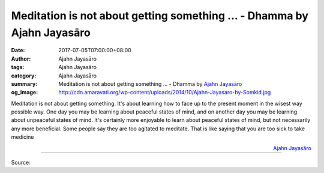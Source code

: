 Meditation is not about getting something ... - Dhamma by Ajahn Jayasāro
########################################################################

:date: 2017-07-05T07:00:00+08:00
:author: Ajahn Jayasāro
:tags: Ajahn Jayasāro
:category: Ajahn Jayasāro
:summary: Meditation is not about getting something ...
          - Dhamma by `Ajahn Jayasāro`_
:og_image: http://cdn.amaravati.org/wp-content/uploads/2014/10/Ajahn-Jayasaro-by-Somkid.jpg

Meditation is not about getting something. It's about learning how to face up to
the present moment in the wisest way possible way. One day you may be learning
about peaceful states of mind, and on another day you may be learning about
unpeaceful states of mind. It's certainly more enjoyable to learn about peaceful
states of mind, but not necessarily any more beneficial.
Some people say they are too agitated to meditate. That is like saying that you
are too sick to take medicine

.. container:: align-right

  `Ajahn Jayasāro`_

.. image:: https://scontent.fkhh1-1.fna.fbcdn.net/v/t31.0-8/19577283_1250875988354418_1586581858434314764_o.jpg?oh=53b7c3c46cd776c982ca46118223718b&oe=5AEED8A2
   :align: center
   :alt: Meditation is not about getting something

----

Source:

.. raw:: html

  <iframe src="https://www.facebook.com/plugins/post.php?href=https%3A%2F%2Fwww.facebook.com%2Fjayasaro.panyaprateep.org%2Fposts%2F1250875988354418%3A0" width="auto" height="334" style="border:none;overflow:hidden" scrolling="no" frameborder="0" allowTransparency="true"></iframe>

.. _Ajahn Jayasāro: http://www.amaravati.org/biographies/ajahn-jayasaro/
